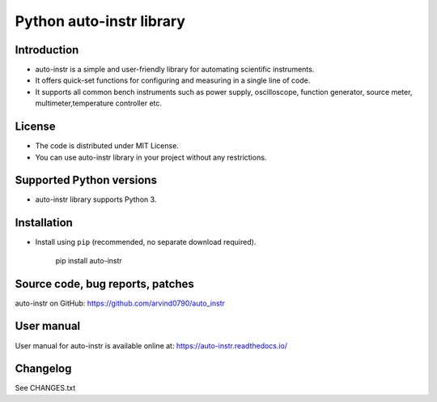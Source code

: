 Python auto-instr library
*************************

Introduction
------------
- auto-instr is a simple and user-friendly library for automating scientific instruments.
- It offers quick-set functions for configuring and measuring in a single line of code.
- It supports all common bench instruments such as power supply, oscilloscope, function generator, source meter, multimeter,temperature controller etc.

License
-------
- The code is distributed under MIT License.
- You can use auto-instr library in your project without any restrictions.

Supported Python versions
-------------------------
- auto-instr library supports Python 3.


Installation
------------
- Install using ``pip`` (recommended, no separate download required).

   pip install auto-instr

Source code, bug reports, patches
---------------------------------
auto-instr on GitHub:
https://github.com/arvind0790/auto_instr

User manual
-----------
User manual for auto-instr is available online at:
https://auto-instr.readthedocs.io/ 

Changelog
---------
See CHANGES.txt


